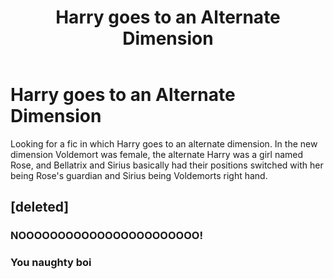 #+TITLE: Harry goes to an Alternate Dimension

* Harry goes to an Alternate Dimension
:PROPERTIES:
:Author: GhostPaths
:Score: 1
:DateUnix: 1600532137.0
:DateShort: 2020-Sep-19
:FlairText: What's That Fic?
:END:
Looking for a fic in which Harry goes to an alternate dimension. In the new dimension Voldemort was female, the alternate Harry was a girl named Rose, and Bellatrix and Sirius basically had their positions switched with her being Rose's guardian and Sirius being Voldemorts right hand.


** [deleted]
:PROPERTIES:
:Score: 3
:DateUnix: 1600532541.0
:DateShort: 2020-Sep-19
:END:

*** NOOOOOOOOOOOOOOOOOOOOOOO!
:PROPERTIES:
:Author: rek-lama
:Score: 3
:DateUnix: 1600536853.0
:DateShort: 2020-Sep-19
:END:


*** You naughty boi
:PROPERTIES:
:Author: nutakufan010
:Score: 1
:DateUnix: 1600610642.0
:DateShort: 2020-Sep-20
:END:
